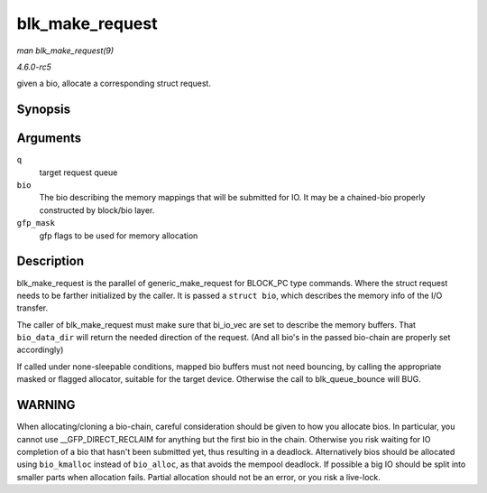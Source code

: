 .. -*- coding: utf-8; mode: rst -*-

.. _API-blk-make-request:

================
blk_make_request
================

*man blk_make_request(9)*

*4.6.0-rc5*

given a bio, allocate a corresponding struct request.


Synopsis
========

.. c:function:: struct request * blk_make_request( struct request_queue * q, struct bio * bio, gfp_t gfp_mask )

Arguments
=========

``q``
    target request queue

``bio``
    The bio describing the memory mappings that will be submitted for
    IO. It may be a chained-bio properly constructed by block/bio layer.

``gfp_mask``
    gfp flags to be used for memory allocation


Description
===========

blk_make_request is the parallel of generic_make_request for
BLOCK_PC type commands. Where the struct request needs to be farther
initialized by the caller. It is passed a ``struct bio``, which
describes the memory info of the I/O transfer.

The caller of blk_make_request must make sure that bi_io_vec are set
to describe the memory buffers. That ``bio_data_dir`` will return the
needed direction of the request. (And all bio's in the passed bio-chain
are properly set accordingly)

If called under none-sleepable conditions, mapped bio buffers must not
need bouncing, by calling the appropriate masked or flagged allocator,
suitable for the target device. Otherwise the call to blk_queue_bounce
will BUG.


WARNING
=======

When allocating/cloning a bio-chain, careful consideration should be
given to how you allocate bios. In particular, you cannot use
__GFP_DIRECT_RECLAIM for anything but the first bio in the chain.
Otherwise you risk waiting for IO completion of a bio that hasn't been
submitted yet, thus resulting in a deadlock. Alternatively bios should
be allocated using ``bio_kmalloc`` instead of ``bio_alloc``, as that
avoids the mempool deadlock. If possible a big IO should be split into
smaller parts when allocation fails. Partial allocation should not be an
error, or you risk a live-lock.


.. ------------------------------------------------------------------------------
.. This file was automatically converted from DocBook-XML with the dbxml
.. library (https://github.com/return42/sphkerneldoc). The origin XML comes
.. from the linux kernel, refer to:
..
.. * https://github.com/torvalds/linux/tree/master/Documentation/DocBook
.. ------------------------------------------------------------------------------
